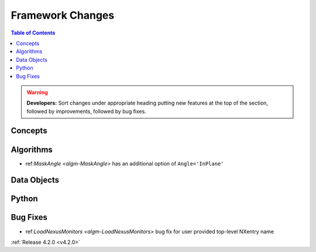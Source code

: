 =================
Framework Changes
=================

.. contents:: Table of Contents
   :local:

.. warning:: **Developers:** Sort changes under appropriate heading
    putting new features at the top of the section, followed by
    improvements, followed by bug fixes.

Concepts
--------

Algorithms
----------
* ref:`MaskAngle <algm-MaskAngle>` has an additional option of ``Angle='InPlane'``

Data Objects
------------

Python
------

Bug Fixes
------
* ref:`LoadNexusMonitors <algm-LoadNexusMonitors>` bug fix for user provided top-level NXentry name 

:ref:`Release 4.2.0 <v4.2.0>`

